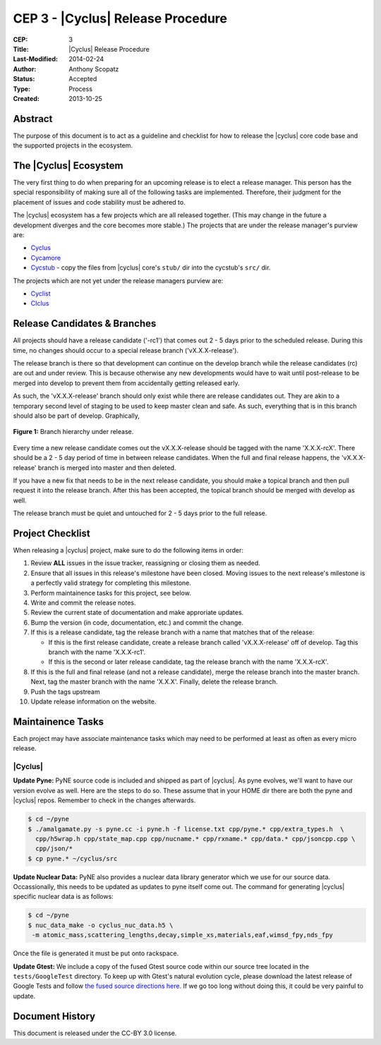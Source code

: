 CEP 3 - |Cyclus| Release Procedure
********************************************************

:CEP: 3
:Title: |Cyclus| Release Procedure
:Last-Modified: 2014-02-24
:Author: Anthony Scopatz
:Status: Accepted
:Type: Process
:Created: 2013-10-25

Abstract
========
The purpose of this document is to act as a guideline and checklist for how 
to release the |cyclus| core code base and the supported projects in the ecosystem.

The |Cyclus| Ecosystem
======================
The very first thing to do when preparing for an upcoming release is to elect 
a release manager.  This person has the special responsibility of making sure 
all of the following tasks are implemented.  Therefore, their judgment for the 
placement of issues and code stability must be adhered to.  

The |cyclus| ecosystem has a few projects which are all released together. 
(This may change in the future a development diverges and the core becomes more 
stable.)  The projects that are under the release manager's purview are:

* `Cyclus`_ 
* `Cycamore`_ 
* `Cycstub`_ - copy the files from |cyclus| core's ``stub/`` dir into the 
  cycstub's ``src/`` dir.

The projects which are not yet under the release managers purview are:

* `Cyclist`_ 
* `CIclus`_

Release Candidates & Branches
=============================
All projects should have a release candidate ('-rc1') that comes out 2 - 5 days
prior to the scheduled release.  During this time, no changes should occur to 
a special release branch ('vX.X.X-release').  

The release branch is there so that development can continue on the 
develop branch while the release candidates (rc) are out and under review.  
This is because otherwise any new developments would have to wait until 
post-release to be merged into develop to prevent them from accidentally 
getting released early.    

As such, the 'vX.X.X-release' branch should only exist while there are 
release candidates out.  They are akin to a temporary second level of staging 
to be used to keep master clean and safe.  As such, everything that is in this 
branch should also be part of develop.  Graphically, 

.. figure:: cep-0003-1.svg
    :align: center

    **Figure 1:** Branch hierarchy under release.

Every time a new release candidate comes out the vX.X.X-release should be 
tagged with the name 'X.X.X-rcX'.  There should be a 2 - 5 day period of time 
in between release candidates.  When the full and final release happens, the 
'vX.X.X-release' branch is merged into master and then deleted.

If you have a new fix that needs to be in the next release candidate, you should 
make a topical branch and then pull request it into the release branch.  After this 
has been accepted, the topical branch should be merged with develop as well.

The release branch must be quiet and untouched for 2 - 5 days prior to the full 
release.

Project Checklist
=================
When releasing a |cyclus| project, make sure to do the following items in order:

1. Review **ALL** issues in the issue tracker, reassigning or closing them as needed.
2. Ensure that all issues in this release's milestone have been closed.  Moving issues
   to the next release's milestone is a perfectly valid strategy for completing this
   milestone. 
3. Perform maintainence tasks for this project, see below.
4. Write and commit the release notes.
5. Review the current state of documentation and make approriate updates.
6. Bump the version (in code, documentation, etc.) and commit the change.
7. If this is a release candidate, tag the release branch with a name that matches 
   that of the release: 

   * If this is the first release candidate, create a release branch called
     'vX.X.X-release' off of develop.  Tag this branch with the name 'X.X.X-rc1'.
   * If this is the second or later release candidate, tag the release branch 
     with the name 'X.X.X-rcX'.

8. If this is the full and final release (and not a release candidate), 
   merge the release branch into the master branch.  Next, tag the master branch 
   with the name 'X.X.X'.  Finally, delete the release branch.
9. Push the tags upstream
10. Update release information on the website.

Maintainence Tasks
==================
Each project may have associate maintenance tasks which may need to be performed at 
least as often as every micro release.

|Cyclus|
--------
**Update Pyne:**  PyNE source code is included and shipped as part of |cyclus|. As pyne
evolves, we'll want to have our version evolve as well. Here are the steps to do so.
These assume that in your HOME dir there are both the pyne and |cyclus| repos.  Remember 
to check in the changes afterwards.

.. code-block:: bash

    $ cd ~/pyne
    $ ./amalgamate.py -s pyne.cc -i pyne.h -f license.txt cpp/pyne.* cpp/extra_types.h  \
      cpp/h5wrap.h cpp/state_map.cpp cpp/nucname.* cpp/rxname.* cpp/data.* cpp/jsoncpp.cpp \
      cpp/json/*
    $ cp pyne.* ~/cyclus/src
    
**Update Nuclear Data:** PyNE also provides a nuclear data library generator which we use for 
our source data.  Occassionally, this needs to be updated as updates to pyne itself come out.
The command for generating |cyclus| specific nuclear data is as follows:

.. code-block:: bash

   $ cd ~/pyne
   $ nuc_data_make -o cyclus_nuc_data.h5 \
    -m atomic_mass,scattering_lengths,decay,simple_xs,materials,eaf,wimsd_fpy,nds_fpy

Once the file is generated it must be put onto rackspace.

**Update Gtest:** We include a copy of the fused Gtest source code within our 
source tree located in the ``tests/GoogleTest`` directory.  To keep up with 
Gtest's natural evolution cycle, please download the latest release of Google Tests 
and follow `the fused source directions here`_.  If we go too long without doing this, 
it could be very painful to update.

Document History
================
This document is released under the CC-BY 3.0 license.

.. _Cyclus: https://github.com/cyclus/cyclus
.. _Cycamore: https://github.com/cyclus/cycamore
.. _Cycstub: https://github.com/cyclus/cycstub
.. _Cyclist: https://github.com/cyclus/cyclist2
.. _CIclus: https://github.com/cyclus/ciclus
.. _the fused source directions here: https://code.google.com/p/googletest/wiki/V1_6_AdvancedGuide#Fusing_Google_Test_Source_Files
